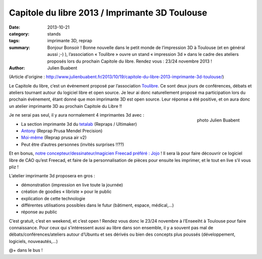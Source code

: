 ==================================================
Capitole du libre 2013 / Imprimante 3D Toulouse
==================================================

:date: 2013-10-21
:category: stands
:tags: imprimante 3D, reprap
:summary: Bonjour Bonsoir ! Bonne nouvelle dans le petit monde de l’impression 3D à Toulouse (et en général aussi ;-) ), l’association « Toulibre » ouvre un stand « impression 3d » dans le cadre des ateliers proposés lors du prochain Capitole du libre. Rendez vous : 23/24 novembre 2013 !
:author: Julien Buabent

(Article d'origine : http://www.julienbuabent.fr/2013/10/19/capitole-du-libre-2013-imprimante-3d-toulouse/)

Le Capitole du libre, c’est un événement proposé par l’association Toulibre_. Ce sont deux jours de conférences, débats et ateliers tournant autour du logiciel libre et open source. Je leur ai donc naturellement proposé ma participation lors du prochain événement, étant donné que mon imprimante 3D est open source. Leur réponse a été positive, et on aura donc un atelier imprimante 3D au prochain Capitole du Libre !!

.. figure:: /photos/imprimante-3D-julien-buabent-medium.jpg
    :align: right
    :alt: Imprimante 3D Reprap
    
    photo Julien Buabent

Je ne serai pas seul, il y aura normalement 4 imprimantes 3d avec :

* La section imprimante 3d du tetalab_ (Repraps / Ultimaker)
* Antony_ (Reprap Prusa Mendel Precision)
* `Moi-même`_ (Reprap prusa air v2)
* Peut être d’autres personnes (invités surprises !!??)

Et en bonus, `notre concepteur/dessinateur/magicien Freecad préféré : Jojo`_ ! Il sera là pour faire découvrir ce logiciel libre de CAO qu’est Freecad, et faire de la personnalisation de pièces pour ensuite les imprimer, et le tout en live s’il vous pliz !

L’atelier imprimante 3d proposera en gros :

* démonstration (impression en live toute la journée)
* création de goodies « libriste » pour le public
* explication de cette technologie
* différentes utilisations possibles dans le futur (bâtiment, espace, médical,…)
* réponse au public

C’est gratuit, c’est en weekend, et c’est open ! Rendez vous donc le 23/24 novembre à l’Enseeiht à Toulouse pour faire connaissance. Pour ceux qui s’intéressent aussi au libre dans son ensemble, il y a souvent pas mal de débats/conférences/ateliers autour d’Ubuntu et ses dérivés ou bien des concepts plus poussés (développement, logiciels, nouveautés,…)

@+ dans le bus !

.. _toulibre: http://toulibre.org
.. _tetalab: http://tetalab.org/
.. _`notre concepteur/dessinateur/magicien Freecad préféré : Jojo`: http://wood3dservices.fr/
.. _Antony: http://eyton-branhan.org/
.. _`Moi-même`: http://www.julienbuabent.fr/imprimante-3d/
